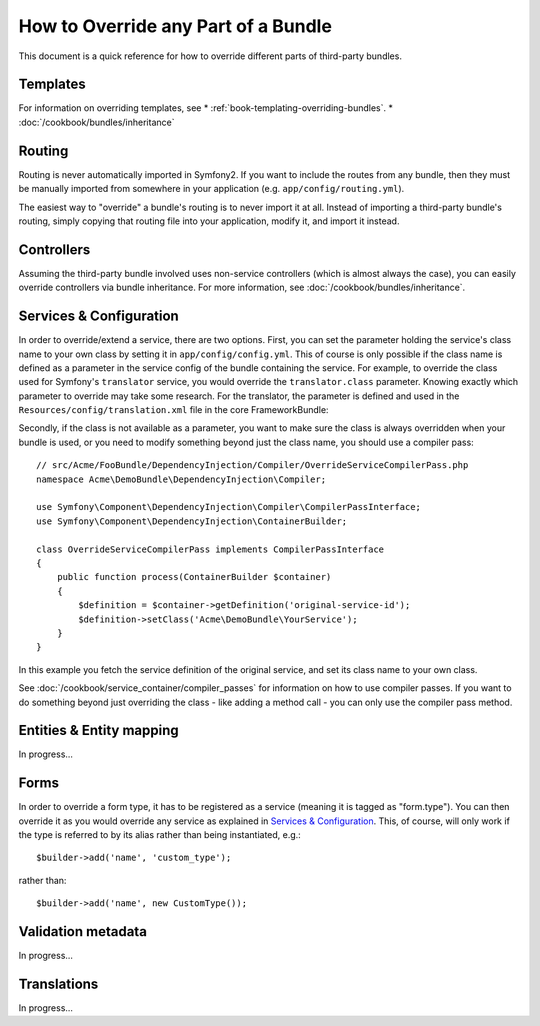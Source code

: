 .. index::
   single: Bundle; Inheritance

How to Override any Part of a Bundle
====================================

This document is a quick reference for how to override different parts of
third-party bundles.

Templates
---------

For information on overriding templates, see
* :ref:`book-templating-overriding-bundles`.
* :doc:`/cookbook/bundles/inheritance`

Routing
-------

Routing is never automatically imported in Symfony2. If you want to include
the routes from any bundle, then they must be manually imported from somewhere
in your application (e.g. ``app/config/routing.yml``).

The easiest way to "override" a bundle's routing is to never import it at
all. Instead of importing a third-party bundle's routing, simply copying
that routing file into your application, modify it, and import it instead.

Controllers
-----------

Assuming the third-party bundle involved uses non-service controllers (which
is almost always the case), you can easily override controllers via bundle
inheritance. For more information, see :doc:`/cookbook/bundles/inheritance`.

Services & Configuration
------------------------

In order to override/extend a service, there are two options. First, you can
set the parameter holding the service's class name to your own class by setting
it in ``app/config/config.yml``. This of course is only possible if the class name is
defined as a parameter in the service config of the bundle containing the
service. For example, to override the class used for Symfony's ``translator``
service, you would override the ``translator.class`` parameter. Knowing exactly
which parameter to override may take some research. For the translator, the
parameter is defined and used in the ``Resources/config/translation.xml`` file
in the core FrameworkBundle:

.. configuration-block::

    .. code-block:: yaml

        # app/config/config.yml
        parameters:
            translator.class:      Acme\HelloBundle\Translation\Translator

    .. code-block:: xml

        <!-- app/config/config.xml -->
        <parameters>
            <parameter key="translator.class">Acme\HelloBundle\Translation\Translator</parameter>
        </parameters>

    .. code-block:: php

        // app/config/config.php
        $container->setParameter('translator.class', 'Acme\HelloBundle\Translation\Translator');

Secondly, if the class is not available as a parameter, you want to make sure the
class is always overridden when your bundle is used, or you need to modify
something beyond just the class name, you should use a compiler pass::

    // src/Acme/FooBundle/DependencyInjection/Compiler/OverrideServiceCompilerPass.php
    namespace Acme\DemoBundle\DependencyInjection\Compiler;

    use Symfony\Component\DependencyInjection\Compiler\CompilerPassInterface;
    use Symfony\Component\DependencyInjection\ContainerBuilder;

    class OverrideServiceCompilerPass implements CompilerPassInterface
    {
        public function process(ContainerBuilder $container)
        {
            $definition = $container->getDefinition('original-service-id');
            $definition->setClass('Acme\DemoBundle\YourService');
        }
    }

In this example you fetch the service definition of the original service, and set
its class name to your own class.

See :doc:`/cookbook/service_container/compiler_passes` for information on how to use
compiler passes. If you want to do something beyond just overriding the class -
like adding a method call - you can only use the compiler pass method.

Entities & Entity mapping
-------------------------

In progress...

Forms
-----

In order to override a form type, it has to be registered as a service (meaning
it is tagged as "form.type"). You can then override it as you would override any
service as explained in `Services & Configuration`_. This, of course, will only
work if the type is referred to by its alias rather than being instantiated,
e.g.::

    $builder->add('name', 'custom_type');

rather than::

    $builder->add('name', new CustomType());

Validation metadata
-------------------

In progress...

Translations
------------

In progress...
